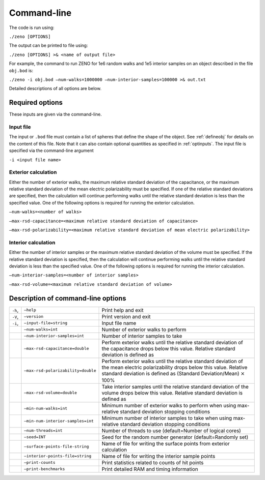 ============
Command-line 
============

.. role:: raw-latex(raw)
   :format: latex
..

.. raw:: latex

   \maketitle

The code is run using:

``./zeno [OPTIONS]``

The output can be printed to file using:

``./zeno [OPTIONS] >& <name of output file>``

For example, the command to run ZENO for 1e6 random walks and 1e5
interior samples on an object described in the file ``obj.bod`` is:

``./zeno -i obj.bod –num-walks=1000000 –num-interior-samples=100000 >& out.txt``

Detailed descriptions of all options are below.

Required options
----------------

These inputs are given via the command-line.

Input file
~~~~~~~~~~

The input or ``.bod`` file must contain a list of spheres that define
the shape of the object. See :ref:`defineobj` for
details on the content of this file. Note that it can also contain
optional quantities as specified in :ref:`optinputs`.
The input file is specified via the command-line argument

``-i <input file name>``

.. _exterior-calculation-1:

Exterior calculation
~~~~~~~~~~~~~~~~~~~~

Either the number of exterior walks, the maximum relative standard
deviation of the capacitance, or the maximum relative standard
deviation of the mean electric polarizability must be specified. If
one of the relative standard deviations are specified, then the
calculation will continue performing walks until the relative standard
deviation is less than the specified value. One of the following
options is required for running the exterior calculation.

``–num-walks=<number of walks>``

``–max-rsd-capacitance=<maximum relative standard deviation of capacitance>``

``–max-rsd-polarizability=<maximum relative standard deviation of mean electric polarizability>``

.. _interior-calculation-1:

Interior calculation
~~~~~~~~~~~~~~~~~~~~

Either the number of interior samples or the maximum relative standard
deviation of the volume must be specified. If the relative standard
deviation is specified, then the calculation will continue performing
walks until the relative standard deviation is less than the specified
value. One of the following options is required for running the
interior calculation.

``–num-interior-samples=<number of interior samples>``

``–max-rsd-volume=<maximum relative standard deviation of volume>``

.. _sec:cmdline:

Description of command-line options
-----------------------------------

+---------+-------------------------------------+-----------------------+
| ``-h``, | ``–help``                           | Print help and exit   |
+---------+-------------------------------------+-----------------------+
| ``-V``, | ``–version``                        | Print version and     |
|         |                                     | exit                  |
+---------+-------------------------------------+-----------------------+
| ``-i``, | ``–input-file=string``              | Input file name       |
|         |                                     |                       |
+---------+-------------------------------------+-----------------------+
|         | ``–num-walks=int``                  | Number of exterior    |
|         |                                     | walks to perform      |
+---------+-------------------------------------+-----------------------+
|         | ``–num-interior-samples=int``       | Number of interior    |
|         |                                     | samples to take       |
+---------+-------------------------------------+-----------------------+
|         | ``–max-rsd-capacitance=double``     | Perform exterior      |
|         |                                     | walks until the       |
|         |                                     | relative standard     |
|         |                                     | deviation of the      |
|         |                                     | capacitance drops     |
|         |                                     | below this value.     |
|         |                                     | Relative standard     |
|         |                                     | deviation is defined  |
|         |                                     | as                    |
+---------+-------------------------------------+-----------------------+
|         | ``–max-rsd-polarizability=double``  | Perform exterior      |
|         |                                     | walks until the       |
|         |                                     | relative standard     |
|         |                                     | deviation of the mean |
|         |                                     | electric              |
|         |                                     | polarizability drops  |
|         |                                     | below this value.     |
|         |                                     | Relative standard     |
|         |                                     | deviation is defined  |
|         |                                     | as (Standard          |
|         |                                     | Deviation/Mean)       |
|         |                                     | :math:`\times` 100%   |
+---------+-------------------------------------+-----------------------+
|         | ``–max-rsd-volume=double``          | Take interior samples |
|         |                                     | until the relative    |
|         |                                     | standard deviation of |
|         |                                     | the volume drops      |
|         |                                     | below this value.     |
|         |                                     | Relative standard     |
|         |                                     | deviation is defined  |
|         |                                     | as                    |
+---------+-------------------------------------+-----------------------+
|         | ``–min-num-walks=int``              | Minimum number of     |
|         |                                     | exterior walks to     |
|         |                                     | perform when using    |
|         |                                     | max-relative standard |
|         |                                     | deviation stopping    |
|         |                                     | conditions            |
+---------+-------------------------------------+-----------------------+
|         | ``–min-num-interior-samples=int``   | Minimum number of     |
|         |                                     | interior samples to   |
|         |                                     | take when using       |
|         |                                     | max-relative standard |
|         |                                     | deviation stopping    |
|         |                                     | conditions            |
+---------+-------------------------------------+-----------------------+
|         | ``–num-threads=int``                | Number of threads to  |
|         |                                     | use (default=Number   |
|         |                                     | of logical cores)     |
+---------+-------------------------------------+-----------------------+
|         | ``–seed=INT``                       | Seed for the random   |
|         |                                     | number generator      |
|         |                                     | (default=Randomly     |
|         |                                     | set)                  |
+---------+-------------------------------------+-----------------------+
|         | ``–surface-points-file-string``     | Name of file for      |
|         |                                     | writing the surface   |
|         |                                     | points from exterior  |
|         |                                     | calculation           |
+---------+-------------------------------------+-----------------------+
|         | ``–interior-points-file=string``    | Name of file for      |
|         |                                     | writing the interior  |
|         |                                     | sample points         |
+---------+-------------------------------------+-----------------------+
|         | ``–print-counts``                   | Print statistics      |
|         |                                     | related to counts of  |
|         |                                     | hit points            |
+---------+-------------------------------------+-----------------------+
|         | ``–print-benchmarks``               | Print detailed RAM    |
|         |                                     | and timing            |
|         |                                     | information           |
+---------+-------------------------------------+-----------------------+

.. raw:: latex

   \addtocounter{table}{-1}

.. _input-file-1:

